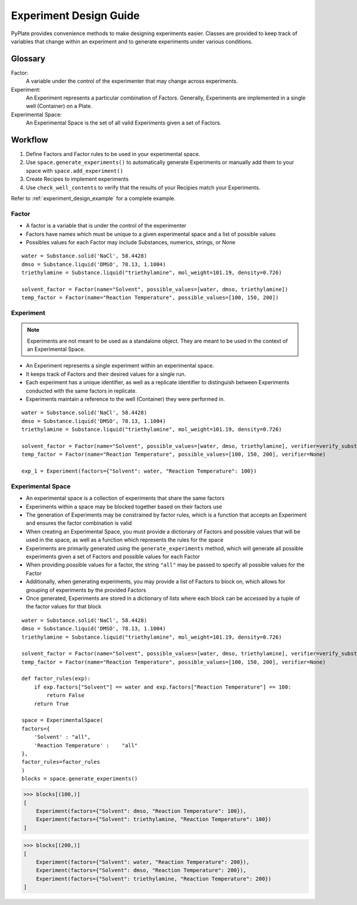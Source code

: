 .. _experiment_design_guide:

Experiment Design Guide
========================

PyPlate provides convenience methods to make designing experiments easier. Classes are provided to keep track of variables
that change within an experiment and to generate experiments under various conditions.

Glossary
~~~~~~~~
Factor:
    A variable under the control of the experimenter that may change across experiments.
Experiment:
   An Experiment represents a particular combination of Factors. Generally, Experiments are implemented in a single well (Container) on a Plate.
Experimental Space:
   An Experimental Space is the set of all valid Experiments given a set of Factors.

Workflow
~~~~~~~~~~~~~~~~~~~~~~~~
#. Define Factors and Factor rules to be used in your experimental space.
#. Use ``space.generate_experiments()`` to automatically generate Experiments or manually add them to your space with ``space.add_experiment()``
#. Create Recipes to implement experiments
#. Use ``check_well_contents`` to verify that the results of your Recipies match your Experiments.

Refer to :ref:`experiment_design_example` for a complete example.


Factor
------
- A factor is a variable that is under the control of the experimenter
- Factors have names which must be unique to a given experimental space and a list of possible values
- Possibles values for each Factor may include Substances, numerics, strings, or None

::

    water = Substance.solid('NaCl', 58.4428)
    dmso = Substance.liquid('DMSO', 78.13, 1.1004)
    triethylamine = Substance.liquid("triethylamine", mol_weight=101.19, density=0.726)

    solvent_factor = Factor(name="Solvent", possible_values=[water, dmso, triethylamine])
    temp_factor = Factor(name="Reaction Temperature", possible_values=[100, 150, 200])


Experiment
----------
.. note::
    Experiments are not meant to be used as a standalone object. They are meant to be used in the context of an Experimental Space.

- An Experiment represents a single experiment within an experimental space.
- It keeps track of Factors and their desired values for a single run.
- Each experiment has a unique identifier, as well as a replicate identifier to distinguish between Experiments conducted with the same factors in replicate.
- Experiments maintain a reference to the well (Container) they were performed in.

::

    water = Substance.solid('NaCl', 58.4428)
    dmso = Substance.liquid('DMSO', 78.13, 1.1004)
    triethylamine = Substance.liquid("triethylamine", mol_weight=101.19, density=0.726)

    solvent_factor = Factor(name="Solvent", possible_values=[water, dmso, triethylamine], verifier=verify_substance)
    temp_factor = Factor(name="Reaction Temperature", possible_values=[100, 150, 200], verifier=None)

    exp_1 = Experiment(factors={"Solvent": water, "Reaction Temperature": 100})

Experimental Space
------------------
- An experimental space is a collection of experiments that share the same factors
- Experiments within a space may be blocked together based on their factors use
- The generation of Experiments may be constrained by factor rules, which is a function that accepts an Experiment and ensures the factor combination is valid
- When creating an Experimental Space, you must provide a dictionary of Factors and possible values that will be used in the space, as well as a function which represents the rules for the space
- Experiments are primarily generated using the ``generate_experiments`` method, which will generate all possible experiments given a set of Factors and possible values for each Factor
- When providing possible values for a factor, the string ``"all"`` may be passed to specify all possible values for the Factor
- Additionally, when generating experiments, you may provide a list of Factors to block on, which allows for grouping of experiments by the provided Factors
- Once generated, Experiments are stored in a dictionary of lists where each block can be accessed by a tuple of the factor values for that block

::

    water = Substance.solid('NaCl', 58.4428)
    dmso = Substance.liquid('DMSO', 78.13, 1.1004)
    triethylamine = Substance.liquid("triethylamine", mol_weight=101.19, density=0.726)

    solvent_factor = Factor(name="Solvent", possible_values=[water, dmso, triethylamine], verifier=verify_substance)
    temp_factor = Factor(name="Reaction Temperature", possible_values=[100, 150, 200], verifier=None)

    def factor_rules(exp):
        if exp.factors["Solvent"] == water and exp.factors["Reaction Temperature"] == 100:
            return False
        return True

    space = ExperimentalSpace(
    factors={
        'Solvent' : "all",
        'Reaction Temperature' :    "all"
    },
    factor_rules=factor_rules
    )
    blocks = space.generate_experiments()

>>> blocks[(100,)]
[
    Experiment(factors={"Solvent": dmso, "Reaction Temperature": 100}),
    Experiment(factors={"Solvent": triethylamine, "Reaction Temperature": 100})
]

>>> blocks[(200,)]
[
    Experiment(factors={"Solvent": water, "Reaction Temperature": 200}),
    Experiment(factors={"Solvent": dmso, "Reaction Temperature": 200}),
    Experiment(factors={"Solvent": triethylamine, "Reaction Temperature": 200})
]